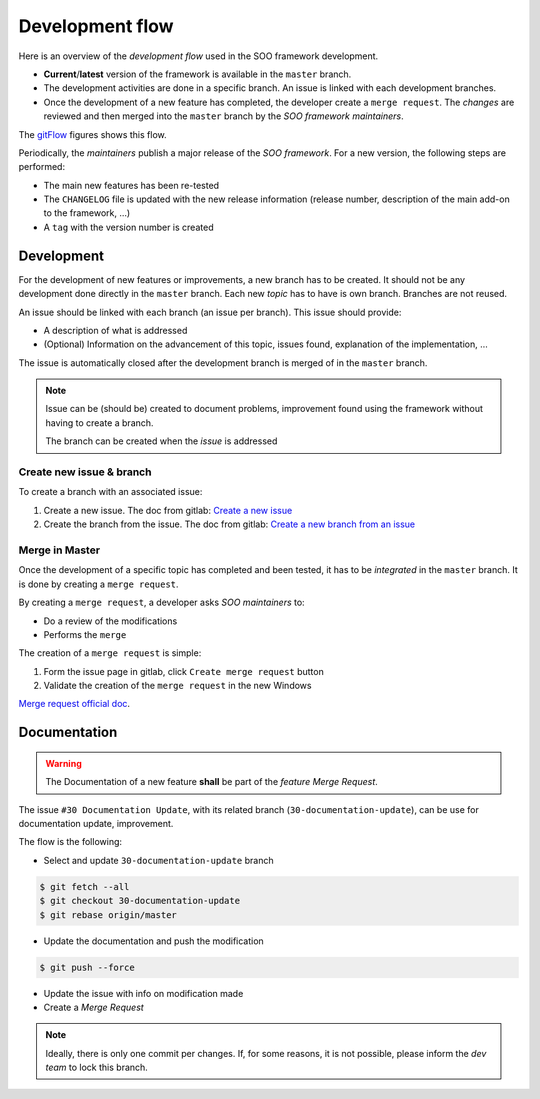 
.. _dev_flow:

Development  flow
#################

Here is an overview of the *development flow* used in the SOO framework development.

*  **Current**/**latest** version of the framework is available in the ``master``
   branch.
*  The development activities are done in a specific branch. An issue is linked
   with each development branches.
*  Once the development of a new feature has completed, the developer create a ``merge
   request``. The *changes* are reviewed and then merged into the ``master`` branch
   by the *SOO framework maintainers*.

The gitFlow_ figures shows this flow.

Periodically, the *maintainers* publish a major release of the *SOO framework*.
For a new version, the following steps are performed:

*  The main new features has been re-tested
*  The ``CHANGELOG`` file is updated with the new release information (release
   number, description of the main add-on to the framework, ...)
*  A ``tag`` with the version number is created

.. _gitFlow:
.. uml::

   master->>FeatureA: Create branch
   master->>FeatureB: Create branch
   FeatureA->>master: Merge new feature in master
   FeatureB->>master: Merge new feature in master

***********
Development
***********

For the development of new features or improvements, a new branch has to be created.
It should not be any development done directly in the ``master`` branch. Each new
*topic* has to have is own branch. Branches are not reused.

An issue should be linked with each branch (an issue per branch). This issue should
provide:

*  A description of what is addressed
*  (Optional) Information on the advancement of this topic, issues
   found, explanation of the implementation, …

The issue is automatically closed after
the development branch is merged of in the ``master`` branch.

.. note::

   Issue can be (should be) created to document problems, improvement found using
   the framework without having to create a branch.

   The branch can be created when the *issue* is addressed

Create new issue & branch
=========================

To create a branch with an associated issue:

1. Create a new issue. The doc from gitlab: `Create a new
   issue <https://docs.gitlab.com/ee/user/project/issues/managing_issues.html#create-a-new-issue>`__
2. Create the branch from the issue. The doc from gitlab: `Create a new
   branch from an
   issue <https://docs.gitlab.com/ee/user/project/repository/web_editor.html#create-a-new-branch-from-an-issue>`__


Merge in Master
===============

Once the development of a specific topic has completed and been tested, it has to be
*integrated* in the ``master`` branch. It is done by creating a ``merge request``.

By creating a ``merge request``, a developer asks *SOO maintainers* to:

-  Do a review of the modifications
-  Performs the ``merge``

The creation of a ``merge request`` is simple:

1. Form the issue page in gitlab, click ``Create merge request`` button
2. Validate the creation of the ``merge request`` in the new Windows

`Merge request official doc <https://docs.gitlab.com/ee/user/project/merge_requests/creating_merge_requests.html>`__.

*************
Documentation
*************

.. warning:: 

   The Documentation of a new feature **shall** be part of the *feature Merge Request*. 

The issue ``#30 Documentation Update``, with its related branch (``30-documentation-update``), 
can be use for documentation update, improvement. 

The flow is the following:

* Select and update ``30-documentation-update`` branch 
	
.. code-block:: shell

	$ git fetch --all 
	$ git checkout 30-documentation-update
	$ git rebase origin/master

* Update the documentation and push the modification

.. code-block:: shell

	$ git push --force

* Update the issue with info on modification made
* Create a *Merge Request*  


.. note::
	
	Ideally, there is only one commit per changes. If, for some reasons, it is not 
	possible, please inform the *dev team* to lock this branch. 
